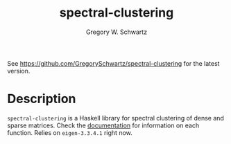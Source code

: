 #+TITLE: spectral-clustering
#+AUTHOR: Gregory W. Schwartz

See [[https://github.com/GregorySchwartz/spectral-clustering]] for the latest version.

* Description

=spectral-clustering= is a Haskell library for spectral clustering of dense and
sparse matrices. Check the [[https://hackage.haskell.org/package/spectral-clustering][documentation]] for information on each function.
Relies on =eigen-3.3.4.1= right now.
